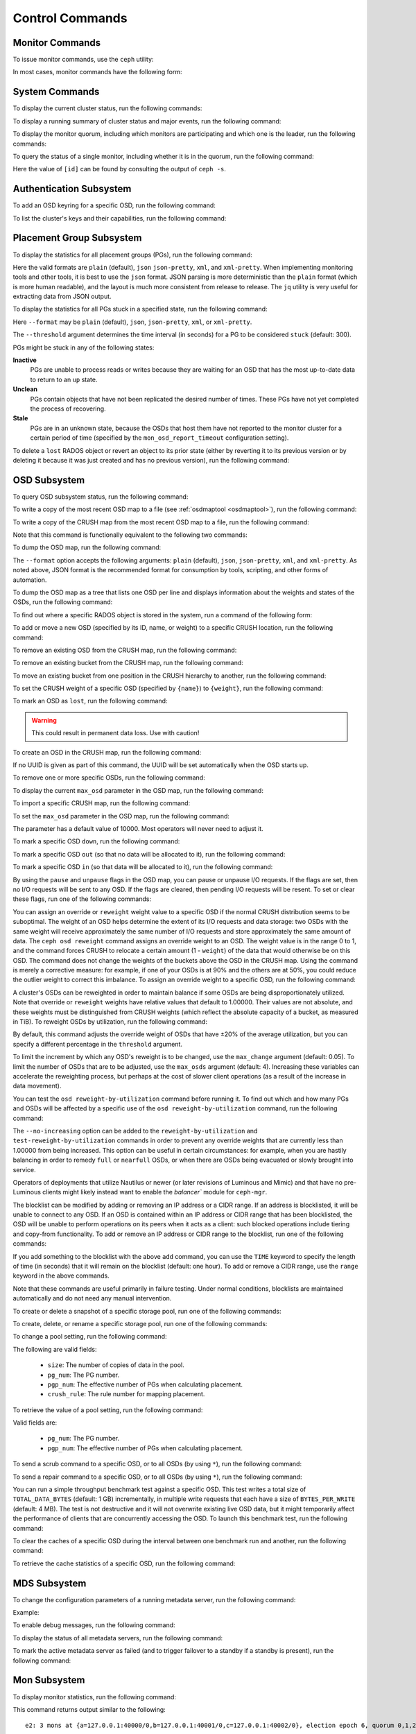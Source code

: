 .. index:: control, commands

==================
 Control Commands
==================


Monitor Commands
================

To issue monitor commands, use the ``ceph`` utility:

.. prompt:: bash $

   ceph [-m monhost] {command}

In most cases, monitor commands have the following form:

.. prompt:: bash $

   ceph {subsystem} {command}


System Commands
===============

To display the current cluster status, run the following commands:

.. prompt:: bash $

   ceph -s
   ceph status

To display a running summary of cluster status and major events, run the
following command:

.. prompt:: bash $

   ceph -w

To display the monitor quorum, including which monitors are participating and
which one is the leader, run the following commands:

.. prompt:: bash $

   ceph mon stat
   ceph quorum_status

To query the status of a single monitor, including whether it is in the quorum,
run the following command:

.. prompt:: bash $

   ceph tell mon.[id] mon_status

Here the value of ``[id]`` can be found by consulting the output of ``ceph
-s``.


Authentication Subsystem
========================

To add an OSD keyring for a specific OSD, run the following command:

.. prompt:: bash $

   ceph auth add {osd} {--in-file|-i} {path-to-osd-keyring}

To list the cluster's keys and their capabilities, run the following command:

.. prompt:: bash $

   ceph auth ls


Placement Group Subsystem
=========================

To display the statistics for all placement groups (PGs), run the following
command:

.. prompt:: bash $

   ceph pg dump [--format {format}]

Here the valid formats are ``plain`` (default), ``json`` ``json-pretty``,
``xml``, and ``xml-pretty``.  When implementing monitoring tools and other
tools, it is best to use the ``json`` format.  JSON parsing is more
deterministic than the ``plain`` format (which is more human readable), and the
layout is much more consistent from release to release. The ``jq`` utility is
very useful for extracting data from JSON output.

To display the statistics for all PGs stuck in a specified state, run the
following command:

.. prompt:: bash $

   ceph pg dump_stuck inactive|unclean|stale|undersized|degraded [--format {format}] [-t|--threshold {seconds}]

Here ``--format`` may be ``plain`` (default), ``json``, ``json-pretty``,
``xml``, or ``xml-pretty``.

The ``--threshold`` argument determines the time interval (in seconds) for a PG
to be considered ``stuck`` (default: 300).

PGs might be stuck in any of the following states:

**Inactive** 
    PGs are unable to process reads or writes because they are waiting for an
    OSD that has the most up-to-date data to return to an ``up`` state.

**Unclean** 
    PGs contain objects that have not been replicated the desired number of
    times. These PGs have not yet completed the process of recovering.

**Stale** 
    PGs are in an unknown state, because the OSDs that host them have not
    reported to the monitor cluster for a certain period of time (specified by
    the ``mon_osd_report_timeout`` configuration setting).


To delete a ``lost`` RADOS object or revert an object to its prior state
(either by reverting it to its previous version or by deleting it because it
was just created and has no previous version), run the following command:

.. prompt:: bash $

   ceph pg {pgid} mark_unfound_lost revert|delete


.. _osd-subsystem:

OSD Subsystem
=============

To query OSD subsystem status, run the following command:

.. prompt:: bash $

   ceph osd stat

To write a copy of the most recent OSD map to a file (see :ref:`osdmaptool
<osdmaptool>`), run the following command:

.. prompt:: bash $

   ceph osd getmap -o file

To write a copy of the CRUSH map from the most recent OSD map to a file, run
the following command:

.. prompt:: bash $

   ceph osd getcrushmap -o file

Note that this command is functionally equivalent to the following two
commands:

.. prompt:: bash $

   ceph osd getmap -o /tmp/osdmap
   osdmaptool /tmp/osdmap --export-crush file

To dump the OSD map, run the following command:

.. prompt:: bash $

   ceph osd dump [--format {format}]

The ``--format`` option accepts the following arguments: ``plain`` (default),
``json``, ``json-pretty``, ``xml``, and ``xml-pretty``. As noted above, JSON
format is the recommended format for consumption by tools, scripting, and other
forms of automation. 


To dump the OSD map as a tree that lists one OSD per line and displays
information about the weights and states of the OSDs, run the following
command:

.. prompt:: bash $

   ceph osd tree [--format {format}]

To find out where a specific RADOS object is stored in the system, run a
command of the following form:

.. prompt:: bash $

   ceph osd map <pool-name> <object-name>

To add or move a new OSD (specified by its ID, name, or weight) to a specific
CRUSH location, run the following command:

.. prompt:: bash $

   ceph osd crush set {id} {weight} [{loc1} [{loc2} ...]]

To remove an existing OSD from the CRUSH map, run the following command:

.. prompt:: bash $

   ceph osd crush remove {name}

To remove an existing bucket from the CRUSH map, run the following command:

.. prompt:: bash $

   ceph osd crush remove {bucket-name}

To move an existing bucket from one position in the CRUSH hierarchy to another,
run the following command:

.. prompt:: bash $

   ceph osd crush move {id} {loc1} [{loc2} ...]

To set the CRUSH weight of a specific OSD (specified by ``{name}``) to
``{weight}``, run the following command:

.. prompt:: bash $

   ceph osd crush reweight {name} {weight}

To mark an OSD as ``lost``, run the following command:

.. prompt:: bash $

   ceph osd lost {id} [--yes-i-really-mean-it]

.. warning::
   This could result in permanent data loss. Use with caution!

To create an OSD in the CRUSH map, run the following command:

.. prompt:: bash $

   ceph osd create [{uuid}]

If no UUID is given as part of this command, the UUID will be set automatically
when the OSD starts up.

To remove one or more specific OSDs, run the following command:

.. prompt:: bash $

   ceph osd rm [{id}...]

To display the current ``max_osd`` parameter in the OSD map, run the following
command:

.. prompt:: bash $

   ceph osd getmaxosd

To import a specific CRUSH map, run the following command:

.. prompt:: bash $

   ceph osd setcrushmap -i file

To set the ``max_osd`` parameter in the OSD map, run the following command:

.. prompt:: bash $

   ceph osd setmaxosd

The parameter has a default value of 10000. Most operators will never need to
adjust it.

To mark a specific OSD ``down``, run the following command:

.. prompt:: bash $

   ceph osd down {osd-num}

To mark a specific OSD ``out`` (so that no data will be allocated to it), run
the following command:

.. prompt:: bash $

   ceph osd out {osd-num}

To mark a specific OSD ``in`` (so that data will be allocated to it), run the
following command:

.. prompt:: bash $

   ceph osd in {osd-num}

By using the ``pause`` and ``unpause`` flags in the OSD map, you can pause or
unpause I/O requests. If the flags are set, then no I/O requests will be sent
to any OSD. If the flags are cleared, then pending I/O requests will be resent.
To set or clear these flags, run one of the following commands:

.. prompt:: bash $

   ceph osd pause
   ceph osd unpause

You can assign an override or ``reweight`` weight value to a specific OSD
if the normal CRUSH distribution seems to be suboptimal. The weight of an
OSD helps determine the extent of its I/O requests and data storage: two
OSDs with the same weight will receive approximately the same number of
I/O requests and store approximately the same amount of data. The ``ceph
osd reweight`` command assigns an override weight to an OSD. The weight
value is in the range 0 to 1, and the command forces CRUSH to relocate a
certain amount (1 - ``weight``) of the data that would otherwise be on
this OSD. The command does not change the weights of the buckets above
the OSD in the CRUSH map. Using the command is merely a corrective
measure: for example, if one of your OSDs is at 90% and the others are at
50%, you could reduce the outlier weight to correct this imbalance. To
assign an override weight to a specific OSD, run the following command:

.. prompt:: bash $

   ceph osd reweight {osd-num} {weight}

A cluster's OSDs can be reweighted in order to maintain balance if some OSDs
are being disproportionately utilized. Note that override or ``reweight``
weights have relative values that default to 1.00000. Their values are not
absolute, and these weights must be distinguished from CRUSH weights (which
reflect the absolute capacity of a bucket, as measured in TiB). To reweight
OSDs by utilization, run the following command:

.. prompt:: bash $

   ceph osd reweight-by-utilization [threshold [max_change [max_osds]]] [--no-increasing]

By default, this command adjusts the override weight of OSDs that have ±20%
of the average utilization, but you can specify a different percentage in the
``threshold`` argument. 

To limit the increment by which any OSD's reweight is to be changed, use the
``max_change`` argument (default: 0.05). To limit the number of OSDs that are
to be adjusted, use the ``max_osds`` argument (default: 4). Increasing these
variables can accelerate the reweighting process, but perhaps at the cost of
slower client operations (as a result of the increase in data movement).

You can test the ``osd reweight-by-utilization`` command before running it. To
find out which and how many PGs and OSDs will be affected by a specific use of
the ``osd reweight-by-utilization`` command, run the following command:

.. prompt:: bash $

   ceph osd test-reweight-by-utilization [threshold [max_change max_osds]] [--no-increasing]

The ``--no-increasing`` option can be added to the ``reweight-by-utilization``
and ``test-reweight-by-utilization`` commands in order to prevent any override
weights that are currently less than 1.00000 from being increased. This option
can be useful in certain circumstances: for example, when you are hastily
balancing in order to remedy ``full`` or ``nearfull`` OSDs, or when there are
OSDs being evacuated or slowly brought into service.

Operators of deployments that utilize Nautilus or newer (or later revisions of
Luminous and Mimic) and that have no pre-Luminous clients might likely instead
want to enable the `balancer`` module for ``ceph-mgr``.

The blocklist can be modified by adding or removing an IP address or a CIDR
range. If an address is blocklisted, it will be unable to connect to any OSD.
If an OSD is contained within an IP address or CIDR range that has been
blocklisted, the OSD will be unable to perform operations on its peers when it
acts as a client: such blocked operations include tiering and copy-from
functionality. To add or remove an IP address or CIDR range to the blocklist,
run one of the following commands:

.. prompt:: bash $

   ceph osd blocklist ["range"] add ADDRESS[:source_port][/netmask_bits] [TIME]
   ceph osd blocklist ["range"] rm ADDRESS[:source_port][/netmask_bits]

If you add something to the blocklist with the above ``add`` command, you can
use the ``TIME`` keyword to specify the length of time (in seconds) that it
will remain on the blocklist (default: one hour). To add or remove a CIDR
range, use the ``range`` keyword in the above commands.

Note that these commands are useful primarily in failure testing. Under normal
conditions, blocklists are maintained automatically and do not need any manual
intervention.

To create or delete a snapshot of a specific storage pool, run one of the
following commands:

.. prompt:: bash $

   ceph osd pool mksnap {pool-name} {snap-name}
   ceph osd pool rmsnap {pool-name} {snap-name}

To create, delete, or rename a specific storage pool, run one of the following
commands:

.. prompt:: bash $

   ceph osd pool create {pool-name} [pg_num [pgp_num]]
   ceph osd pool delete {pool-name} [{pool-name} --yes-i-really-really-mean-it]
   ceph osd pool rename {old-name} {new-name}

To change a pool setting, run the following command: 

.. prompt:: bash $

   ceph osd pool set {pool-name} {field} {value}

The following are valid fields:

    * ``size``: The number of copies of data in the pool.
    * ``pg_num``: The PG number.
    * ``pgp_num``: The effective number of PGs when calculating placement.
    * ``crush_rule``: The rule number for mapping placement.

To retrieve the value of a pool setting, run the following command:

.. prompt:: bash $

   ceph osd pool get {pool-name} {field}

Valid fields are:

    * ``pg_num``: The PG number.
    * ``pgp_num``: The effective number of PGs when calculating placement.

To send a scrub command to a specific OSD, or to all OSDs (by using ``*``), run
the following command:

.. prompt:: bash $

   ceph osd scrub {osd-num}

To send a repair command to a specific OSD, or to all OSDs (by using ``*``),
run the following command:

.. prompt:: bash $

   ceph osd repair N

You can run a simple throughput benchmark test against a specific OSD. This
test writes a total size of ``TOTAL_DATA_BYTES`` (default: 1 GB) incrementally,
in multiple write requests that each have a size of ``BYTES_PER_WRITE``
(default: 4 MB). The test is not destructive and it will not overwrite existing
live OSD data, but it might temporarily affect the performance of clients that
are concurrently accessing the OSD. To launch this benchmark test, run the
following command:

.. prompt:: bash $

   ceph tell osd.N bench [TOTAL_DATA_BYTES] [BYTES_PER_WRITE]

To clear the caches of a specific OSD during the interval between one benchmark
run and another, run the following command:

.. prompt:: bash $

   ceph tell osd.N cache drop

To retrieve the cache statistics of a specific OSD, run the following command:

.. prompt:: bash $

   ceph tell osd.N cache status

MDS Subsystem
=============

To change the configuration parameters of a running metadata server, run the
following command:

.. prompt:: bash $

   ceph tell mds.{mds-id} config set {setting} {value}

Example:

.. prompt:: bash $

   ceph tell mds.0 config set debug_ms 1

To enable debug messages, run the following command:

.. prompt:: bash $

   ceph mds stat

To display the status of all metadata servers, run the following command:

.. prompt:: bash $

   ceph mds fail 0

To mark the active metadata server as failed (and to trigger failover to a
standby if a standby is present), run the following command:

.. todo:: ``ceph mds`` subcommands missing docs: set, dump, getmap, stop, setmap


Mon Subsystem
=============

To display monitor statistics, run the following command:

.. prompt:: bash $

   ceph mon stat

This command returns output similar to the following:

::

    e2: 3 mons at {a=127.0.0.1:40000/0,b=127.0.0.1:40001/0,c=127.0.0.1:40002/0}, election epoch 6, quorum 0,1,2 a,b,c

There is a ``quorum`` list at the end of the output. It lists those monitor
nodes that are part of the current quorum.

To retrieve this information in a more direct way, run the following command:

.. prompt:: bash $

   ceph quorum_status -f json-pretty

This command returns output similar to the following:

.. code-block:: javascript    

    {
        "election_epoch": 6,
        "quorum": [
        0,
        1,
        2
        ],
        "quorum_names": [
        "a",
        "b",
        "c"
        ],
        "quorum_leader_name": "a",
        "monmap": {
        "epoch": 2,
        "fsid": "ba807e74-b64f-4b72-b43f-597dfe60ddbc",
        "modified": "2016-12-26 14:42:09.288066",
        "created": "2016-12-26 14:42:03.573585",
        "features": {
            "persistent": [
            "kraken"
            ],
            "optional": []
        },
        "mons": [
            {
            "rank": 0,
            "name": "a",
            "addr": "127.0.0.1:40000\/0",
            "public_addr": "127.0.0.1:40000\/0"
            },
            {
            "rank": 1,
            "name": "b",
            "addr": "127.0.0.1:40001\/0",
            "public_addr": "127.0.0.1:40001\/0"
            },
            {
            "rank": 2,
            "name": "c",
            "addr": "127.0.0.1:40002\/0",
            "public_addr": "127.0.0.1:40002\/0"
            }
        ]
        }
    }
      

The above will block until a quorum is reached.

To see the status of a specific monitor, run the following command:

.. prompt:: bash $

   ceph tell mon.[name] mon_status

Here the value of ``[name]`` can be found by consulting the output of the
``ceph quorum_status`` command. This command returns output similar to the
following:

::

    {
        "name": "b",
        "rank": 1,
        "state": "peon",
        "election_epoch": 6,
        "quorum": [
        0,
        1,
        2
        ],
        "features": {
        "required_con": "9025616074522624",
        "required_mon": [
            "kraken"
        ],
        "quorum_con": "1152921504336314367",
        "quorum_mon": [
            "kraken"
        ]
        },
        "outside_quorum": [],
        "extra_probe_peers": [],
        "sync_provider": [],
        "monmap": {
        "epoch": 2,
        "fsid": "ba807e74-b64f-4b72-b43f-597dfe60ddbc",
        "modified": "2016-12-26 14:42:09.288066",
        "created": "2016-12-26 14:42:03.573585",
        "features": {
            "persistent": [
            "kraken"
            ],
            "optional": []
        },
        "mons": [
            {
            "rank": 0,
            "name": "a",
            "addr": "127.0.0.1:40000\/0",
            "public_addr": "127.0.0.1:40000\/0"
            },
            {
            "rank": 1,
            "name": "b",
            "addr": "127.0.0.1:40001\/0",
            "public_addr": "127.0.0.1:40001\/0"
            },
            {
            "rank": 2,
            "name": "c",
            "addr": "127.0.0.1:40002\/0",
            "public_addr": "127.0.0.1:40002\/0"
            }
        ]
        }
    }

To see a dump of the monitor state, run the following command:

.. prompt:: bash $

   ceph mon dump

This command returns output similar to the following:

::

    dumped monmap epoch 2
    epoch 2
    fsid ba807e74-b64f-4b72-b43f-597dfe60ddbc
    last_changed 2016-12-26 14:42:09.288066
    created 2016-12-26 14:42:03.573585
    0: 127.0.0.1:40000/0 mon.a
    1: 127.0.0.1:40001/0 mon.b
    2: 127.0.0.1:40002/0 mon.c
